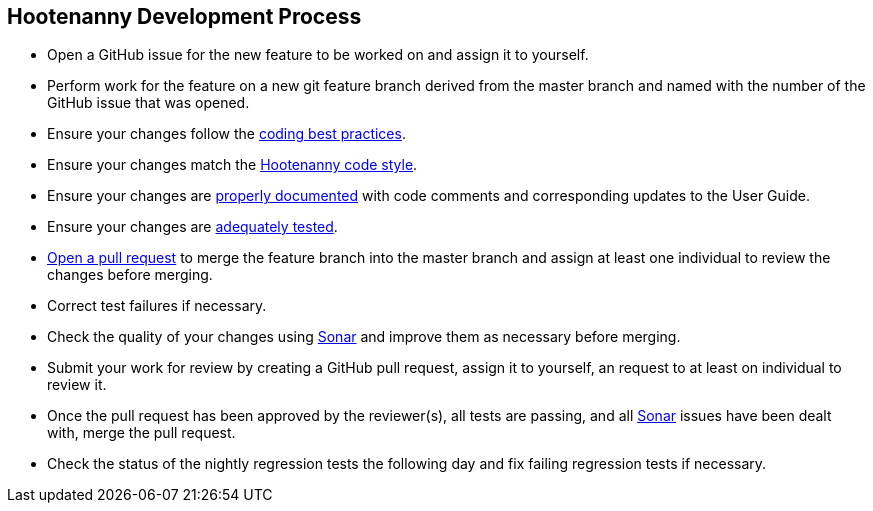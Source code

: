 
== Hootenanny Development Process

* Open a GitHub issue for the new feature to be worked on and assign it to yourself.
* Perform work for the feature on a new git feature branch derived from the master branch and named with the number of the 
GitHub issue that was opened.
* Ensure your changes follow the https://github.com/ngageoint/hootenanny/blob/master/docs/developer/HootenannyCodeBestPractices.asciidoc[coding best practices].
* Ensure your changes match the https://github.com/ngageoint/hootenanny/blob/master/docs/developer/HootenannyCodeStyle.asciidoc[Hootenanny code style].
* Ensure your changes are https://github.com/ngageoint/hootenanny/blob/master/docs/developer/HootenannyCodeDocumentation.asciidoc[properly documented] with code comments and corresponding updates to the User Guide.
* Ensure your changes are https://github.com/ngageoint/hootenanny/blob/master/docs/developer/HootenannyTests.asciidoc[adequately tested].
* https://github.com/ngageoint/hootenanny/pulls[Open a pull request] to merge the feature branch into the master branch 
and assign at least one individual to review the changes before merging.
* Correct test failures if necessary.
* Check the quality of your changes using https://sonarcloud.io/dashboard?id=hoot[Sonar] and improve them as necessary 
before merging.
* Submit your work for review by creating a GitHub pull request, assign it to yourself, an request to at least on individual to review it.
* Once the pull request has been approved by the reviewer(s), all tests are passing, and all https://sonarcloud.io/dashboard?id=hoot[Sonar] issues have been dealt with, merge the pull request.
* Check the status of the nightly regression tests the following day and fix failing regression tests if necessary.

